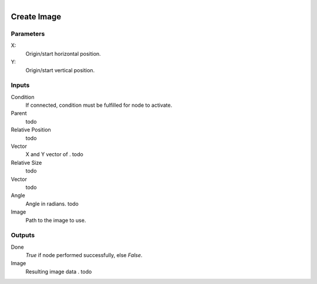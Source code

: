 .. figure:: /images/logic_nodes/ui/widgets/ln-create_image.png
   :align: right
   :width: 215
   :alt: Create Image Node

.. _ln-create_image:

==============================
Create Image
==============================

Parameters
++++++++++++++++++++++++++++++

X:
   Origin/start horizontal position.

Y:
   Origin/start vertical position.
   
Inputs
++++++++++++++++++++++++++++++

Condition
   If connected, condition must be fulfilled for node to activate.

Parent
   todo

Relative Position
   todo

Vector
   X and Y vector of . todo

Relative Size
   todo

Vector
   todo

Angle
   Angle in radians. todo

Image
   Path to the image to use.

Outputs
++++++++++++++++++++++++++++++

Done
   *True* if node performed successfully, else *False*.

Image
   Resulting image data . todo
